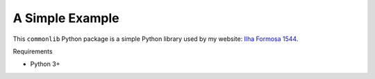 A Simple Example
================

This ``commonlib`` Python package is a simple Python library used by my website: `Ilha Formosa 1544 <https://formosa1544.com>`_.

Requirements

- Python 3+
